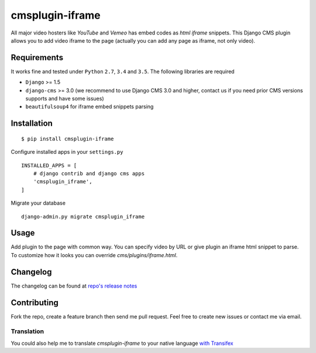 ================
cmsplugin-iframe
================

|ci| |pypi| |status|

.. |ci| image:: https://img.shields.io/travis/satyrius/cmsplugin-iframe.svg
    :target: https://travis-ci.org/satyrius/cmsplugin-iframe

.. |pypi| image:: https://img.shields.io/pypi/v/cmsplugin-iframe.svg
    :target: https://pypi.python.org/pypi/cmsplugin-iframe/
    :alt: Latest Version

.. |status| image:: https://img.shields.io/pypi/status/cmsplugin-iframe.svg
    :target: https://pypi.python.org/pypi/cmsplugin-iframe/
    :alt: Development Status


All major video hosters like *YouTube* and *Vemeo* has embed codes as *html iframe* snippets.
This Django CMS plugin allows you to add video iframe to the page (actually you can add any page as iframe, not only video).

Requirements
============

It works fine and tested under ``Python`` ``2.7``, ``3.4`` and ``3.5``. The following libraries are required

- ``Django`` >= 1.5
- ``django-cms`` >= 3.0 (we recommend to use Django CMS 3.0 and higher, contact us if you need prior CMS versions supports and have some issues)
- ``beautifulsoup4`` for iframe embed snippets parsing

Installation
============

::

$ pip install cmsplugin-iframe

Configure installed apps in your ``settings.py`` ::

  INSTALLED_APPS = [
      # django contrib and django cms apps
      'cmsplugin_iframe',
  ]

Migrate your database ::

  django-admin.py migrate cmsplugin_iframe

Usage
=====

Add plugin to the page with common way. You can specify video by URL or give plugin an iframe html snippet to parse.
To customize how it looks you can override `cms/plugins/iframe.html`.

Changelog
=========
The changelog can be found at `repo's release notes <https://github.com/satyrius/cmsplugin-iframe/releases>`_

Contributing
============
Fork the repo, create a feature branch then send me pull request. Feel free to create new issues or contact me via email.

Translation
-----------
You could also help me to translate `cmsplugin-iframe` to your native language `with Transifex <https://www.transifex.com/projects/p/cmsplugin-iframe/resource/main/>`_
